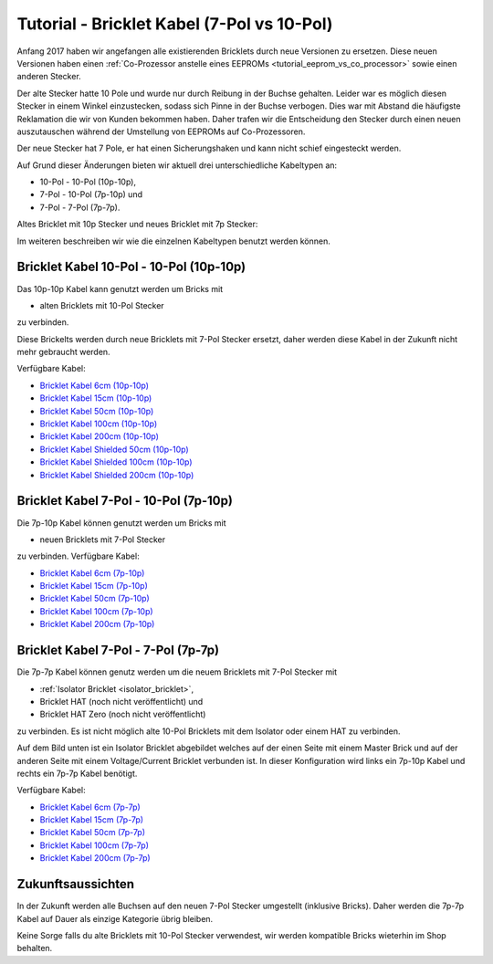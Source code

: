 
.. _tutorial_bricklet_cables:

Tutorial - Bricklet Kabel (7-Pol vs 10-Pol) 
===========================================

Anfang 2017 haben wir angefangen alle existierenden Bricklets durch neue
Versionen zu ersetzen. Diese neuen Versionen haben einen 
:ref:`Co-Prozessor anstelle eines EEPROMs <tutorial_eeprom_vs_co_processor>`
sowie einen anderen Stecker.

Der alte Stecker hatte 10 Pole und wurde nur durch Reibung in der Buchse
gehalten. Leider war es möglich diesen Stecker in einem Winkel einzustecken,
sodass sich Pinne in der Buchse verbogen. Dies war mit Abstand die
häufigste Reklamation die wir von Kunden bekommen haben. Daher trafen
wir die Entscheidung den Stecker durch einen neuen auszutauschen während
der Umstellung von EEPROMs auf Co-Prozessoren.

Der neue Stecker hat 7 Pole, er hat einen Sicherungshaken und kann nicht
schief eingesteckt werden.

Auf Grund dieser Änderungen bieten wir aktuell drei unterschiedliche
Kabeltypen an:

* 10-Pol - 10-Pol (10p-10p),
* 7-Pol - 10-Pol (7p-10p) und
* 7-Pol - 7-Pol (7p-7p).

Altes Bricklet mit 10p Stecker und neues Bricklet mit 7p Stecker:

.. image:: /Images/Misc/cable_10p10p_and_7p10p_connect_800.jpg
   :scale: 100 %
   :alt: Bricklet mit 10p/7p Stecker
   :align: center
   :target: ../../_images/Misc/cable_10p10p_and_7p10p_connect_1200.jpg

Im weiteren beschreiben wir wie die einzelnen Kabeltypen benutzt werden
können.


Bricklet Kabel 10-Pol - 10-Pol (10p-10p)
----------------------------------------

.. image:: /Images/Misc/cable_10p10p_front_350.jpg
   :scale: 100 %
   :alt: Front- und Rückseite eines 10p-10p Kabels
   :align: center
   :target: ../../_images/Misc/cable_10p10p_front_1000.jpg

Das 10p-10p Kabel kann genutzt werden um Bricks mit

* alten Bricklets mit 10-Pol Stecker

zu verbinden.

Diese Brickelts werden durch neue Bricklets mit 7-Pol Stecker ersetzt,
daher werden diese Kabel in der Zukunft nicht mehr gebraucht werden.

Verfügbare Kabel:

* `Bricklet Kabel 6cm (10p-10p) <https://www.tinkerforge.com/de/shop/accessories/bricklet-cable-black-6cm.html>`__
* `Bricklet Kabel 15cm (10p-10p) <https://www.tinkerforge.com/de/shop/accessories/bricklet-cable-black-15cm.html>`__
* `Bricklet Kabel 50cm (10p-10p) <https://www.tinkerforge.com/de/shop/accessories/bricklet-cable-black-50cm.html>`__
* `Bricklet Kabel 100cm (10p-10p) <https://www.tinkerforge.com/de/shop/accessories/bricklet-cable-black-100cm.html>`__
* `Bricklet Kabel 200cm (10p-10p) <https://www.tinkerforge.com/de/shop/accessories/bricklet-cable-black-200cm.html>`__

* `Bricklet Kabel Shielded 50cm (10p-10p) <https://www.tinkerforge.com/de/shop/accessories/bricklet-cable-black-50cm.html>`__
* `Bricklet Kabel Shielded 100cm (10p-10p) <https://www.tinkerforge.com/de/shop/accessories/bricklet-cable-black-100cm.html>`__
* `Bricklet Kabel Shielded 200cm (10p-10p) <https://www.tinkerforge.com/de/shop/accessories/bricklet-cable-black-200cm.html>`__


Bricklet Kabel 7-Pol - 10-Pol (7p-10p)
--------------------------------------

.. image:: /Images/Misc/cable_7p10p_connector_backfront_600.jpg
   :scale: 100 %
   :alt: Front- und Rückseite eines 7p-10p Kabels
   :align: center
   :target: ../../_images/Misc/cable_7p10p_connector_backfront_1000.jpg

Die 7p-10p Kabel können genutzt werden um Bricks mit

* neuen Bricklets mit 7-Pol Stecker

zu verbinden. Verfügbare Kabel:

* `Bricklet Kabel 6cm (7p-10p) <https://www.tinkerforge.com/en/shop/accessories/bricklet-cable-black-6cm-7p-10p.html>`__
* `Bricklet Kabel 15cm (7p-10p) <https://www.tinkerforge.com/en/shop/accessories/bricklet-cable-black-15cm-7p-10p.html>`__
* `Bricklet Kabel 50cm (7p-10p) <https://www.tinkerforge.com/en/shop/accessories/bricklet-cable-black-50cm-7p-10p.html>`__
* `Bricklet Kabel 100cm (7p-10p) <https://www.tinkerforge.com/en/shop/accessories/bricklet-cable-black-100cm-7p-10p.html>`__
* `Bricklet Kabel 200cm (7p-10p) <https://www.tinkerforge.com/en/shop/accessories/bricklet-cable-black-200cm-7p-10p.html>`__

Bricklet Kabel 7-Pol - 7-Pol (7p-7p)
------------------------------------

.. image:: /Images/Misc/cable_7p7p_connector_350.jpg
   :scale: 100 %
   :alt: Front- und Rückseite eines 7p-7p Kabel
   :align: center
   :target: ../../_images/Misc/cable_7p7p_connector_1000.jpg

Die 7p-7p Kabel können genutz werden um die neuem Bricklets mit 7-Pol
Stecker mit

* :ref:`Isolator Bricklet <isolator_bricklet>`,
* Bricklet HAT (noch nicht veröffentlicht) und
* Bricklet HAT Zero (noch nicht veröffentlicht)

zu verbinden. Es ist nicht möglich alte 10-Pol Bricklets mit dem Isolator oder
einem HAT zu verbinden.

Auf dem Bild unten ist ein Isolator Bricklet abgebildet welches auf der einen Seite
mit einem Master Brick und auf der anderen Seite mit einem Voltage/Current Bricklet
verbunden ist. In dieser Konfiguration wird links ein 7p-10p Kabel und rechts
ein 7p-7p Kabel benötigt.

.. image:: /Images/Bricklets/bricklet_isolator_cables_800.jpg
   :scale: 100 %
   :alt: Isolator Bricklet mit 7p-10p und 7p-7p Kabel
   :align: center
   :target: ../../_images/Bricklets/bricklet_isolator_cables_1200.jpg


Verfügbare Kabel:

* `Bricklet Kabel 6cm (7p-7p) <https://www.tinkerforge.com/en/shop/accessories/bricklet-cable-6cm-7p-7p.html>`__
* `Bricklet Kabel 15cm (7p-7p) <https://www.tinkerforge.com/en/shop/accessories/bricklet-cable-15cm-7p-7p.html>`__
* `Bricklet Kabel 50cm (7p-7p) <https://www.tinkerforge.com/en/shop/accessories/bricklet-cable-50cm-7p-7p.html>`__
* `Bricklet Kabel 100cm (7p-7p) <https://www.tinkerforge.com/en/shop/accessories/bricklet-cable-100cm-7p-7p.html>`__
* `Bricklet Kabel 200cm (7p-7p) <https://www.tinkerforge.com/en/shop/accessories/bricklet-cable-200cm-7p-7p.html>`__


Zukunftsaussichten
------------------

In der Zukunft werden alle Buchsen auf den neuen 7-Pol Stecker umgestellt
(inklusive Bricks). Daher werden die 7p-7p Kabel auf Dauer als einzige
Kategorie übrig bleiben.

Keine Sorge falls du alte Bricklets mit 10-Pol Stecker verwendest, wir
werden kompatible Bricks wieterhin im Shop behalten.

